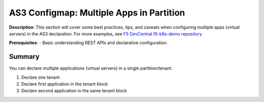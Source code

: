 AS3 Configmap: Multiple Apps in Partition
================================================


**Description**: 
This section will cover some best practices, tips, and caveats when configuring multiple apps (virtual servers) in the AS3 declaration. For more examples, see |github|_. 

**Prerequisites**: 
- Basic understanding REST APIs and declarative configuration.

Summary
------------------
You can declare multiple applications (virtual servers) in a single partition/tenant. 

#. Declare one tenant
#. Declare first application in the tenant block
#. Declare second application in the same tenant block

.. code-block:: yaml
   :emphasize-lines: 78,101

    kind: ConfigMap
    apiVersion: v1
    metadata:
    name: f5-hello-world
    labels:
        f5type: virtual-server
        as3: "true"
    data:
    template: |
        {
        "class": "AS3",
        "declaration": {
            "class": "ADC",
            "schemaVersion": "3.1.0",
            "id": "urn:uuid:33045210-3ab8-4636-9b2a-c98d22ab915d",
            "label": "Sample 1",
            "remark": "Simple HTTP application with RR pool",
            "Common": {
                    "class": "Tenant",
                    "Shared": {
                            "class": "Application",
                            "template": "shared",
                            "AS3Server": {
                                    "class": "GSLB_Server",
                                    "dataCenter": 
                                            {"bigip":"/Common/UDF"}
                                    ,
                                    "devices": [{
                                                    "address": "10.1.10.240",
                                                    "addressTranslation": "10.1.10.240"
                                            }
                                    ]
                                    ,
                                    "virtualServers": [{
                                                    "address": "10.1.10.81",
                                                    "port": 80,
                                                    "addressTranslation": "10.1.10.81",
                                                    "addressTranslationPort":80
                                            },
                                            {
                                                    "address": "10.1.10.82",
                                                    "port": 80,
                                                    "addressTranslation": "10.1.10.82",
                                                    "addressTranslationPort":80
                                            },
                                            {
                                                    "address": "10.1.10.240",
                                                    "port": 6443,
                                                    "addressTranslation": "10.1.10.240",
                                                    "addressTranslationPort":6443
                                            }
                                    ]
                            }

                    }
            },
            "AS3": {
            "class": "Tenant",
            "Shared": {
                "class": "Application",
                "template":"shared",
                "serviceAddress0": {
                "class": "Service_Address",
                "virtualAddress": "10.1.10.81"
                }, "web_pool": {
                "class": "Pool",
                "monitors": [
                    "http"
                ],
                "members": [
                    {
                    "servicePort": 80,
                    "serverAddresses": []
                    }
                ]
                }
            },
            "A1": {
                "class": "Application",
                "template": "http",
                "serviceMain": {
                "class": "Service_HTTP",
                "virtualAddresses": [
                    {"use": "/AS3/Shared/serviceAddress0"}
                ],
                "pool": "/@/Shared/web_pool"
                },
                "web_pool": {
                "class": "Pool",
                "monitors": [
                    "http"
                ],
                "members": [
                    {
                    "servicePort": 80,
                    "serverAddresses": []
                    }
                ]
                }
            },
            "A2": {
                "class": "Application",
                "template": "https",
                "serviceMain": {
                "class": "Service_HTTPS",
                "virtualAddresses": [
                    {"use": "/AS3/Shared/serviceAddress0"}
                ],
                "pool": "/@/Shared/web_pool",
                "serverTLS": "webtls",
                "redirect80":false,
                "policyWAF":{"bigip":"/Common/linux-low"},
                "securityLogProfiles": [
                {
                    "bigip": "/Common/Log all requests"
                }
                ]
                },
                "web_pool": {
                "class": "Pool",
                "monitors": [
                    "http"
                ],
                "members": [
                    {
                    "servicePort": 80,
                    "serverAddresses": []
                    }
                ]
                },
                "webtls": {
                "class": "TLS_Server",
                "certificates": [
                    {
                    "certificate": "webcert"
                    }
                ]
                },
                "webcert": {
                "class": "Certificate",
                "certificate": "-----BEGIN CERTIFICATE-----\n----snip----\n-----END CERTIFICATE-----",
                "privateKey": "-----BEGIN RSA PRIVATE KEY-----\n----snip----\n-----END RSA PRIVATE KEY-----",
                "passphrase": {
                    "ciphertext": "ZjVmNQ==",
                    "protected": "----snip----"
                }
                }
            },
            "G0": {
                "class": "Application",
                "template": "generic",
                "myfrontendpool": {
                    "class": "GSLB_Pool",
                    "members": [
                        {
                            "ratio": 10,
                            "server": {
                                "use": "/Common/Shared/AS3Server"
                            },
                            "virtualServer": "0"
                        }
                    ],
                    "resourceRecordType": "A"
                },
                            "testDomain": {
                                    "class": "GSLB_Domain",
                                    "domainName": "my-frontend.apps.example.com",
                                    "resourceRecordType": "A",
                                    "pools": [{
                                                    "use": "myfrontendpool"
                                            }
                                    ]
                            }
            },
            "G1": {
                "class": "Application",
                "template": "generic",
                "ingresspool": {
                    "class": "GSLB_Pool",
                    "members": [
                        {
                            "ratio": 10,
                            "server": {
                                "use": "/Common/Shared/AS3Server"
                            },
                            "virtualServer": "1"
                        }
                    ],
                    "resourceRecordType": "A"
                },
                            "testDomain": {
                                    "class": "GSLB_Domain",
                                    "domainName": "*.f5demo.com",
                                    "resourceRecordType": "A",
                                    "pools": [{
                                                    "use": "ingresspool"
                                            }
                                    ]
                            }
            },
            "G2": {
                "class": "Application",
                "template": "generic",
                "k8sapipool": {
                    "class": "GSLB_Pool",
                    "members": [
                        {
                            "ratio": 10,
                            "server": {
                                "use": "/Common/Shared/AS3Server"
                            },
                            "virtualServer": "2"
                        }
                    ],
                    "resourceRecordType": "A"
                },
                            "testDomain": {
                                    "class": "GSLB_Domain",
                                    "domainName": "k8s.f5demo.com",
                                    "resourceRecordType": "A",
                                    "pools": [{
                                                    "use": "k8sapipool"
                                            }
                                    ]
                            }
            }
            }
        }
        }
    


.. |github| replace:: F5 DevCentral f5-k8s-demo repository
.. _github: https://github.com/f5devcentral/f5-k8s-demo/tree/master/chen-k8s-demo/deployment

.. |mod-2-1| image:: images/mod-2-1.png